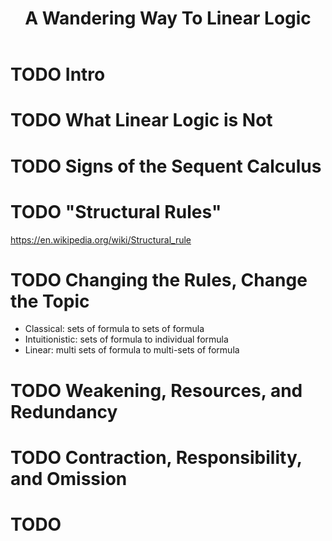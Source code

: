 #+title: A Wandering Way To Linear Logic

* TODO Intro
* TODO What Linear Logic is Not
* TODO Signs of the Sequent Calculus
* TODO "Structural Rules"
https://en.wikipedia.org/wiki/Structural_rule
* TODO Changing the Rules, Change the Topic
- Classical: sets of formula to sets of formula
- Intuitionistic: sets of formula to individual formula
- Linear: multi sets of formula to multi-sets of formula
* TODO Weakening, Resources, and Redundancy
* TODO Contraction, Responsibility, and Omission
* TODO
